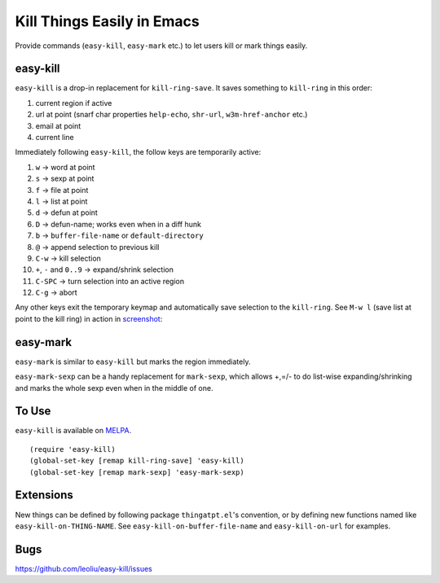 =============================
 Kill Things Easily in Emacs
=============================
 
Provide commands (``easy-kill``, ``easy-mark`` etc.) to let users kill
or mark things easily.

easy-kill
~~~~~~~~~

``easy-kill`` is a drop-in replacement for ``kill-ring-save``. It
saves something to ``kill-ring`` in this order:

#. current region if active
#. url at point (snarf char properties ``help-echo``, ``shr-url``,
   ``w3m-href-anchor`` etc.)
#. email at point
#. current line

Immediately following ``easy-kill``, the follow keys are temporarily
active:

#. ``w`` -> word at point
#. ``s`` -> sexp at point
#. ``f`` -> file at point
#. ``l`` -> list at point
#. ``d`` -> defun at point
#. ``D`` -> defun-name; works even when in a diff hunk
#. ``b`` -> ``buffer-file-name`` or ``default-directory``
#. ``@`` -> append selection to previous kill
#. ``C-w`` -> kill selection
#. ``+``, ``-`` and ``0..9`` -> expand/shrink selection
#. ``C-SPC`` -> turn selection into an active region
#. ``C-g`` -> abort

Any other keys exit the temporary keymap and automatically save
selection to the ``kill-ring``. See ``M-w l`` (save list at point to
the kill ring) in action in `screenshot
<http://i.imgur.com/8TNgPly.png>`_:

.. figure:: http://i.imgur.com/8TNgPly.png
   :target: http://i.imgur.com/8TNgPly.png
   :alt: ``M-w l``

easy-mark
~~~~~~~~~

``easy-mark`` is similar to ``easy-kill`` but marks the region
immediately.

``easy-mark-sexp`` can be a handy replacement for ``mark-sexp``, which
allows +,=/- to do list-wise expanding/shrinking and marks the
whole sexp even when in the middle of one.

To Use
~~~~~~

``easy-kill`` is available on `MELPA
<http://melpa.milkbox.net/#/easy-kill>`_.

::

   (require 'easy-kill)
   (global-set-key [remap kill-ring-save] 'easy-kill)
   (global-set-key [remap mark-sexp] 'easy-mark-sexp)

Extensions
~~~~~~~~~~

New things can be defined by following package ``thingatpt.el``'s
convention, or by defining new functions named like
``easy-kill-on-THING-NAME``. See ``easy-kill-on-buffer-file-name`` and
``easy-kill-on-url`` for examples.

Bugs
~~~~

https://github.com/leoliu/easy-kill/issues
